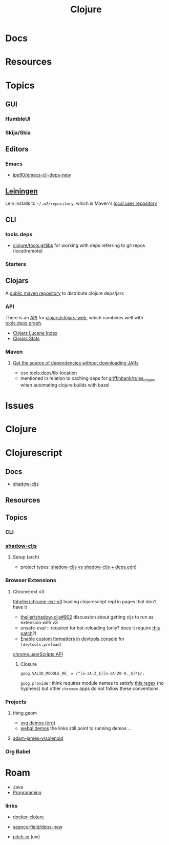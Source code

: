 :PROPERTIES:
:ID:       36a06198-0746-4533-be8b-0fe50a52967f
:END:
#+TITLE: Clojure
#+DESCRIPTION: The Clojure language
#+TAGS:

* Docs

* Resources

* Topics
** GUI

*** HumbleUI

*** Skija/Skia

** Editors

*** Emacs

+ [[github:jpe90/emacs-clj-deps-new][jpe90/emacs-clj-deps-new]]

** [[https://leiningen.org/tutorial.html][Leiningen]]
Lein installs to =~/.m2/repository=, which is Maven's [[https://maven.apache.org/settings.html#settings-details][local user repository]]

** CLI

*** tools.deps

+ [[https://github.com/clojure/tools.gitlibs][clojure/tools.gitlibs]] for working with deps referring to git repos
  (local/remote)

*** Starters


** Clojars

A [[https://www.deps.co/guides/public-maven-repositories/#clojars][public maven repository]] to distribute clojure deps/jars

*** API

There is an [[https://github.com/clojars/clojars-web/wiki/Data][API]] for [[https://github.com/clojars/clojars-web][clojars/clojars-web]], which combines well with
[[https://github.com/clojure/tools.deps.graph][tools.deps.graph]].

+ [[https://github.com/clojars/clojars-web/wiki/Data#lucene-index-of-maven-artifacts][Clojars Lucene Index]]
+ [[https://github.com/clojars/clojars-web/wiki/Data#download-stats][Clojars Stats]]

*** Maven

**** [[https://ask.clojure.org/index.php/13446/tools-deps-get-the-source-dependencies-without-downloading][Get the source of dependencies without downloading JARs]]

+ use [[https://github.com/clojure/tools.deps/blob/0a0a78c08eb7e794ea7d7cc51cd210ed5a5e291e/src/main/clojure/clojure/tools/deps.clj#L195][tools.deps/lib-location]]
+ mentioned in relation to caching deps for [[https://github.com/griffinbank/rules_clojure][griffinbank/rules_clojure]] when
  automating clojure builds with bazel



* Issues


* Clojure



* Clojurescript

** Docs

+ [[https://github.com/thheller/shadow-cljs][shadow-cljs]]

** Resources


** Topics
*** CLI



*** [[https://github.com/thheller/shadow-cljs][shadow-cljs]]
**** Setup (arch)

+ project types: [[https://ask.clojure.org/index.php/11901/calva-project-type-shadow-cljs-vs-deps-edn-shadow-cljs][shadow-cljs vs shadow-cljs + deps.edn]])
  
*** Browser Extensions

**** Chrome ext v3

[[https://github.com/thheller/shadow-cljs/issues/902][thheller/chrome-ext-v3]] loading clojurescript repl in pages that don't have it

+ [[https://github.com/thheller/shadow-cljs/issues/902][theller/shadow-cljs#902]] discussion about getting cljs to run as extension with v3
+ unsafe-eval :: required for hot-reloading (only? does it require [[https://gist.github.com/blake-ctrl/778db8715556d1bc1af00338a8d755b9][this patch]]?) 
+ [[https://github.com/binaryage/cljs-devtools/blob/master/docs/installation.md][Enable custom formatters in devtools console]] for =[devtools.preload]=

[[https://github.com/GoogleChrome/chrome-extensions-samples/tree/main/api-samples/userScripts][chrome.userScripts API]]

***** Closure

=goog.VALID_MODULE_RE_ = /^[a-zA-Z_$][a-zA-Z0-9._$]*$/;=

=goog.provide= i think requires module names to satisfy [[https://github.com/google/closure-library/blob/master/closure/goog/base.js#L387-L395][this regex]] (no hyphens)
but other =chromex= apps do not follow these conventions.

*** Projects

**** thing.geom

+ [[https://github.com/thi-ng/geom/blob/feature/no-org/org/examples/svg/demos.org][svg demos (org)]]
+ [[https://github.com/thi-ng/geom/blob/feature/no-org/org/examples/gl/webgl.org][webgl demos]] the links still point to running demos ... 

**** [[https://github.com/adam-james-v/solenoid][adam-james-v/solenoid]]

*** Org Babel



* Roam
+ Java
+ [[id:4cdfd5a2-08db-4816-ab24-c044f2ff1dd9][Programming]]



*** links
+ [[https://github.com/Quantisan/docker-clojure?tab=readme-ov-file][docker-clojure]]

+ [[https://github.com/seancorfield/deps-new][seancorfield/deps-new]]

+ [[https://github.com/pitch-io][pitch-io]] (uix)
